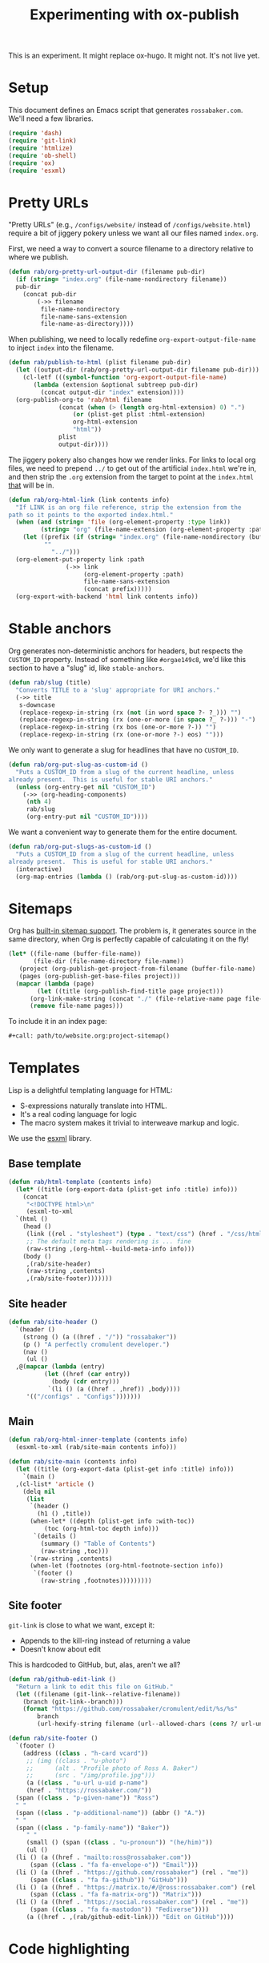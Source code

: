 #+title: Experimenting with ox-publish
#+PROPERTY: header-args      :results silent
#+PROPERTY: header-args:nix  :eval no
#+LAST_MODIFIED: <2023-06-06 Tue 22:47 CDT>

#+begin_warning
This is an experiment.  It might replace ox-hugo.  It might not.  It's
not live yet.
#+end_warning

* Setup
:PROPERTIES:
:CUSTOM_ID: setup
:END:

This document defines an Emacs script that generates =rossabaker.com=.
We'll need a few libraries.

#+begin_src emacs-lisp
  (require 'dash)
  (require 'git-link)
  (require 'htmlize)
  (require 'ob-shell)
  (require 'ox)
  (require 'esxml)
#+end_src

* Pretty URLs
:PROPERTIES:
:CUSTOM_ID: pretty-urls
:END:

"Pretty URLs" (e.g., ~/configs/website/~ instead of
~/configs/website.html~) require a bit of jiggery pokery unless we
want all our files named ~index.org~.

First, we need a way to convert a source filename to a directory
relative to where we publish.

#+begin_src emacs-lisp
  (defun rab/org-pretty-url-output-dir (filename pub-dir)
    (if (string= "index.org" (file-name-nondirectory filename))
	pub-dir
      (concat pub-dir
	      (->> filename
		   file-name-nondirectory
		   file-name-sans-extension
		   file-name-as-directory))))
#+end_src

When publishing, we need to locally redefine
=org-export-output-file-name= to inject =index= into the filename.

#+begin_src emacs-lisp
  (defun rab/publish-to-html (plist filename pub-dir)
    (let ((output-dir (rab/org-pretty-url-output-dir filename pub-dir)))
      (cl-letf (((symbol-function 'org-export-output-file-name)
		 (lambda (extension &optional subtreep pub-dir)
		   (concat output-dir "index" extension))))
	(org-publish-org-to 'rab/html filename
			    (concat (when (> (length org-html-extension) 0) ".")
				    (or (plist-get plist :html-extension)
					org-html-extension
					"html"))
			    plist
			    output-dir))))
#+end_src

The jiggery pokery also changes how we render links.  For links to
local org files, we need to prepend ~../~ to get out of the artificial
~index.html~ we're in, and then strip the ~.org~ extension from the
target to point at the ~index.html~ _that_ will be in.

#+begin_src emacs-lisp
  (defun rab/org-html-link (link contents info)
    "If LINK is an org file reference, strip the extension from the
  path so it points to the exported index.html."
    (when (and (string= 'file (org-element-property :type link))
	       (string= "org" (file-name-extension (org-element-property :path link))))
      (let ((prefix (if (string= "index.org" (file-name-nondirectory (buffer-file-name)))
			""
		      "../")))
	(org-element-put-property link :path
				  (->> link
				       (org-element-property :path)
				       file-name-sans-extension
				       (concat prefix)))))
    (org-export-with-backend 'html link contents info))
#+end_src

* Stable anchors
:PROPERTIES:
:CUSTOM_ID: stable-anchors
:END:

Org generates non-deterministic anchors for headers, but respects the
~CUSTOM_ID~ property.  Instead of something like ~#orgae149c8~, we'd
like this section to have a "slug" id, like ~stable-anchors~.

#+begin_src emacs-lisp
  (defun rab/slug (title)
    "Converts TITLE to a 'slug' appropriate for URI anchors."
    (->> title
	 s-downcase
	 (replace-regexp-in-string (rx (not (in word space ?- ?_))) "")
	 (replace-regexp-in-string (rx (one-or-more (in space ?_ ?-))) "-")
	 (replace-regexp-in-string (rx bos (one-or-more ?-)) "")
	 (replace-regexp-in-string (rx (one-or-more ?-) eos) "")))
#+end_src

We only want to generate a slug for headlines that have no ~CUSTOM_ID~.

#+begin_src emacs-lisp
  (defun rab/org-put-slug-as-custom-id ()
    "Puts a CUSTOM_ID from a slug of the current headline, unless
  already present.  This is useful for stable URI anchors."
    (unless (org-entry-get nil "CUSTOM_ID")
      (->> (org-heading-components)
	   (nth 4)
	   rab/slug
	   (org-entry-put nil "CUSTOM_ID"))))
#+end_src

We want a convenient way to generate them for the entire document.

#+begin_src emacs-lisp
  (defun rab/org-put-slugs-as-custom-id ()
    "Puts a CUSTOM_ID from a slug of the current headline, unless
  already present.  This is useful for stable URI anchors."
    (interactive)
    (org-map-entries (lambda () (rab/org-put-slug-as-custom-id))))
#+end_src

* Sitemaps
:PROPERTIES:
:CUSTOM_ID: sitemaps
:END:

Org has [[https://orgmode.org/manual/Site-map.html][built-in sitemap support]].  The problem is, it generates source
in the same directory, when Org is perfectly capable of calculating it
on the fly!

#+name: project-sitemap
#+begin_src emacs-lisp :eval no
  (let* ((file-name (buffer-file-name))
         (file-dir (file-name-directory file-name))
	 (project (org-publish-get-project-from-filename (buffer-file-name) 'up))
	 (pages (org-publish-get-base-files project)))
    (mapcar (lambda (page)
	      (let ((title (org-publish-find-title page project)))
		(org-link-make-string (concat "./" (file-relative-name page file-dir)) title)))
	    (remove file-name pages)))
#+end_src

To include it in an index page:

#+begin_src org :eval no
  ,#+call: path/to/website.org:project-sitemap()
#+end_src

* Templates
:PROPERTIES:
:CUSTOM_ID: template
:END:

Lisp is a delightful templating language for HTML:

- S-expressions naturally translate into HTML.
- It's a real coding language for logic
- The macro system makes it trivial to interweave markup and logic.

We use the [[https://github.com/tali713/esxml][esxml]] library.

** Base template
:PROPERTIES:
:CUSTOM_ID: base-template
:END:

#+begin_src emacs-lisp
  (defun rab/html-template (contents info)
    (let* ((title (org-export-data (plist-get info :title) info)))
      (concat
       "<!DOCTYPE html>\n"
       (esxml-to-xml
	`(html ()
	  (head ()
	   (link ((rel . "stylesheet") (type . "text/css") (href . "/css/htmlize.css")))
	   ;; The default meta tags rendering is ... fine
	   (raw-string ,(org-html--build-meta-info info)))
	  (body ()
	   ,(rab/site-header)
	   (raw-string ,contents)
	   ,(rab/site-footer)))))))
#+end_src

** Site header
:PROPERTIES:
:CUSTOM_ID: site-header
:END:

#+begin_src emacs-lisp
  (defun rab/site-header ()
    `(header ()
      (strong () (a ((href . "/")) "rossabaker"))
      (p () "A perfectly cromulent developer.")
      (nav ()
       (ul ()
	,@(mapcar (lambda (entry)
		    (let ((href (car entry))
			  (body (cdr entry)))
		     `(li () (a ((href . ,href)) ,body))))
	   '(("/configs" . "Configs")))))))
#+end_src

** Main
:PROPERTIES:
:CUSTOM_ID: main
:END:

#+begin_src emacs-lisp
  (defun rab/org-html-inner-template (contents info)
    (esxml-to-xml (rab/site-main contents info)))

  (defun rab/site-main (contents info)
    (let ((title (org-export-data (plist-get info :title) info)))
      `(main ()
	,(cl-list* 'article ()
	  (delq nil
	   (list
	    `(header ()
	      (h1 () ,title))
	    (when-let* ((depth (plist-get info :with-toc))
			(toc (org-html-toc depth info)))
	     `(details ()
	       (summary () "Table of Contents")
	       (raw-string ,toc)))
	    `(raw-string ,contents)
	    (when-let (footnotes (org-html-footnote-section info))
	     `(footer ()
	       (raw-string ,footnotes)))))))))
#+end_src

** Site footer
:PROPERTIES:
:CUSTOM_ID: site-footer
:END:

=git-link= is close to what we want, except it:
- Appends to the kill-ring instead of returning a value
- Doesn't know about edit

This is hardcoded to GitHub, but, alas, aren't we all?

#+begin_src emacs-lisp
  (defun rab/github-edit-link ()
    "Return a link to edit this file on GitHub."
    (let ((filename (git-link--relative-filename))
	  (branch (git-link--branch)))
      (format "https://github.com/rossabaker/cromulent/edit/%s/%s"
	      branch
	      (url-hexify-string filename (url--allowed-chars (cons ?/ url-unreserved-chars))))))
#+end_src

#+begin_src emacs-lisp
  (defun rab/site-footer ()
    `(footer ()
      (address ((class . "h-card vcard"))
       ;; (img ((class . "u-photo")
       ;; 	   (alt . "Profile photo of Ross A. Baker")
       ;; 	   (src . "/img/profile.jpg")))
       (a ((class . "u-url u-uid p-name")
	   (href . "https://rossabaker.com/"))
	(span ((class . "p-given-name")) "Ross")
	" "
	(span ((class . "p-additional-name")) (abbr () "A."))
	" "
	(span ((class . "p-family-name")) "Baker"))
       " "
       (small () (span ((class . "u-pronoun")) "(he/him)"))
       (ul ()
	(li () (a ((href . "mailto:ross@rossabaker.com"))
		(span ((class . "fa fa-envelope-o")) "Email")))
	(li () (a ((href . "https://github.com/rossabaker") (rel . "me"))
		(span ((class . "fa fa-github")) "GitHub")))
	(li () (a ((href . "https://matrix.to/#/@ross:rossabaker.com") (rel . "me"))
		(span ((class . "fa fa-matrix-org")) "Matrix")))
	(li () (a ((href . "https://social.rossabaker.com") (rel . "me"))
		(span ((class . "fa fa-mastodon")) "Fediverse"))))
       (a ((href . ,(rab/github-edit-link))) "Edit on GitHub"))))
#+end_src

* Code highlighting

We use [[https://github.com/hniksic/emacs-htmlize][htmlize]] for code highlighting.  It's nicer to render CSS classes
and externalize the style.

#+begin_src emacs-lisp
  (setq org-html-htmlize-output-type 'css)
#+end_src

Extract all the fonts known to Emacs into a stylesheet.  This couples
the website to the Emacs theme, but it's my site and my choice of
theme, so neener neener.

#+begin_aside
This should run as part of the site build, but the text properties of
the faces disappear in batch mode.  It doesn't change that often, so
we grudgingly check it in.
#+end_aside

#+begin_src emacs-lisp
  (defun rab/org-html-generate-htmlize-css ()
    (interactive)
    (org-html-htmlize-generate-css)
    (with-current-buffer "*html*"
      (let ((file "../../../src/hugo/static/css/htmlize.css")
	    (start end))
	(save-excursion
	  (goto-char (point-min))
	  (when-let ((end (search-forward "<!--")))
	    (delete-region (point-min) end))
	  (goto-char (point-max))
	  (when-let ((start (search-backward "-->")))
	    (delete-region start (point-max)))
	  (mkdir (file-name-directory file) t)
	  (write-file file)))))
#+end_src

* Backend
:PROPERTIES:
:CUSTOM_ID: backend
:END:

To hook our templates into Org export, we derive from the stock
[[https://orgmode.org/manual/HTML-Export.html][ox-html]] backend.

#+begin_src emacs-lisp
  (org-export-define-derived-backend 'rab/html 'html
    :translate-alist
    '((template . rab/html-template)
      (link . rab/org-html-link)
      (inner-template . rab/org-html-inner-template)))
#+end_src

* Publishing
:PROPERTIES:
:CUSTOM_ID: publishing
:END:

** Legacy ox-hugo build
:PROPERTIES:
:CUSTOM_ID: legacy-ox-hugo-build
:END:

As mentioned earlier, we're migrating from an [[https://github.com/kaushalmodi/ox-hugo][ox-hugo]] setup.  We need
export all the pages from that document before our own export.

#+begin_src emacs-lisp
  (require 'ox-hugo)
  (require 'ob-shell)
  (with-current-buffer (find-file-noselect "../rossabaker.org")
    (let ((org-confirm-babel-evaluate nil))
      (org-babel-tangle)
      (org-hugo-export-wim-to-md t)))
#+end_src

** ox-html setup
:PROPERTIES:
:CUSTOM_ID: ox-html-setup
:END:

This will be the main build moving forward.

#+begin_src emacs-lisp
  (setq-local user-full-name "Ross A. Baker"
	      org-publish-timestamp-directory "../../../tmp/org-timestamps"
	      org-html-doctype "html5"
	      org-html-html5-fancy t)

  (setq org-publish-project-alist
	`(("rossabaker.com:configs"
	   :base-directory "./"
	   :recursive t
	   :exclude ,(rx (or (seq (or "config" "img" "talks" "tmp") "/" (* nonl)) "rossabaker.org"))
	   :publishing-function rab/publish-to-html
	   :publishing-directory "../../../tmp/hugo/static/configs")))

  (org-publish-all)
#+end_src

* Nix build
:PROPERTIES:
:CUSTOM_ID: nix-build
:END:

The website is just another package within our flake.  The derivation
loads this document and runs ~org-babel-execute-buffer~.  While we are
porting from the old ox-hugo site, this renders a Hugo site to
=tmp/hugo=.  We then run Hugo to create the site.

The generated HTML is validated with [[https://github.com/svenkreiss/html5validator][html5validator]] in a check phase.

Finally, the =public/= directory rendered by Hugo is copied to the
derivation output.

#+begin_src nix :tangle ../../../gen/website/default.nix
  { src, emacs29, gnupg, hugo, html5validator, stdenv }:

  let
    siteEmacs = emacs29.pkgs.withPackages (epkgs: [
      epkgs.dash
      epkgs.esxml
      epkgs.git-link
      epkgs.htmlize
      epkgs.ox-hugo
    ]);
  in
  stdenv.mkDerivation rec {
    name = "rossabaker.com";
    inherit src;
    nativeBuildInputs = [
      siteEmacs
      gnupg
      hugo
      html5validator
    ];
    buildPhase = ''
      cd ..
      export PATH=${gnupg}/bin:$PATH
      # https://emacs.stackexchange.com/a/70847
      ${siteEmacs}/bin/emacs --batch -l ob -l ob-shell --eval "
	(let ((org-confirm-babel-evaluate nil))
	  (with-current-buffer (find-file-noselect \"src/org/configs/website.org\")
	    (org-babel-execute-buffer)
	    (save-buffer)))
      "
      ${hugo}/bin/hugo --config tmp/hugo/config.toml
    '';

    doCheck = true;
    checkPhase = ''
      html5validator --log INFO --root tmp/hugo/static
    '';

    installPhase = ''
      mkdir $out
      cp -r public/. $out
    '';
  }
#+end_src

To avoid [[https://nixos.wiki/wiki/Import_From_Derivation][Import From Derivation]], this Nix expression is [[https://orgmode.org/manual/Extracting-Source-Code.html][tangled]] and
[[file:git-repository.org::#committed-generated-sources][committed as generated source]].

** Try it locally
:PROPERTIES:
:CUSTOM_ID: try-it-locally
:END:

To build the site locally into ~./result~, run:

#+begin_src sh :tangle no
  nix build .#website
#+end_src

* Credits
:PROPERTIES:
:CUSTOM_ID: credits
:END:

This process is heavily inspired by the [[https://systemcrafters.net/live-streams/may-12-2023/][System Crafters]] redesign.

# Local Variables:
# org-confirm-babel-evaluate: nil
# End:
